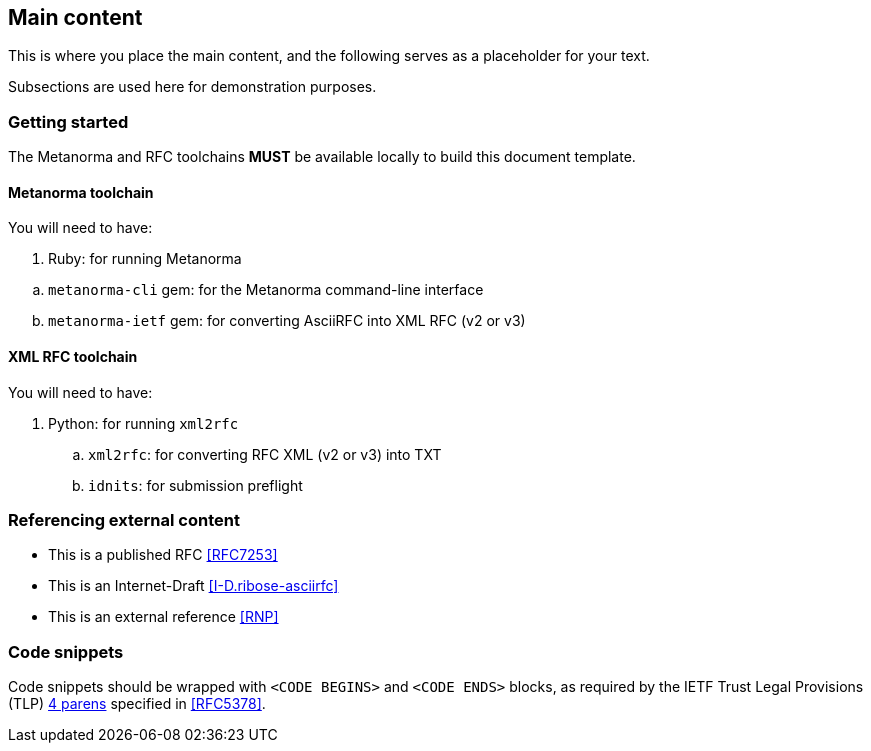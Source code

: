 
[#main]
== Main content

This is where you place the main content, and the following
serves as a placeholder for your text.

Subsections are used here for demonstration purposes.

=== Getting started

The Metanorma and RFC toolchains *MUST* be available locally to
build this document template.


==== Metanorma toolchain

You will need to have:

. Ruby: for running Metanorma

[loweralpha]
.. `metanorma-cli` gem: for the Metanorma command-line interface

.. `metanorma-ietf` gem: for converting AsciiRFC into XML RFC
  (v2 or v3)


==== XML RFC toolchain

You will need to have:

. Python: for running `xml2rfc`
[loweralpha]
.. `xml2rfc`: for converting RFC XML (v2 or v3) into TXT
.. `idnits`: for submission preflight


=== Referencing external content

* This is a published RFC <<RFC7253>>

* This is an Internet-Draft <<I-D.ribose-asciirfc>>

* This is an external reference <<RNP>>


[#code-snippets]
=== Code snippets

Code snippets should be wrapped with `<CODE BEGINS>` and
`<CODE ENDS>` blocks, as required by the IETF Trust Legal
Provisions (TLP) <<IETF.TLP,4 parens>> specified in <<RFC5378>>.

